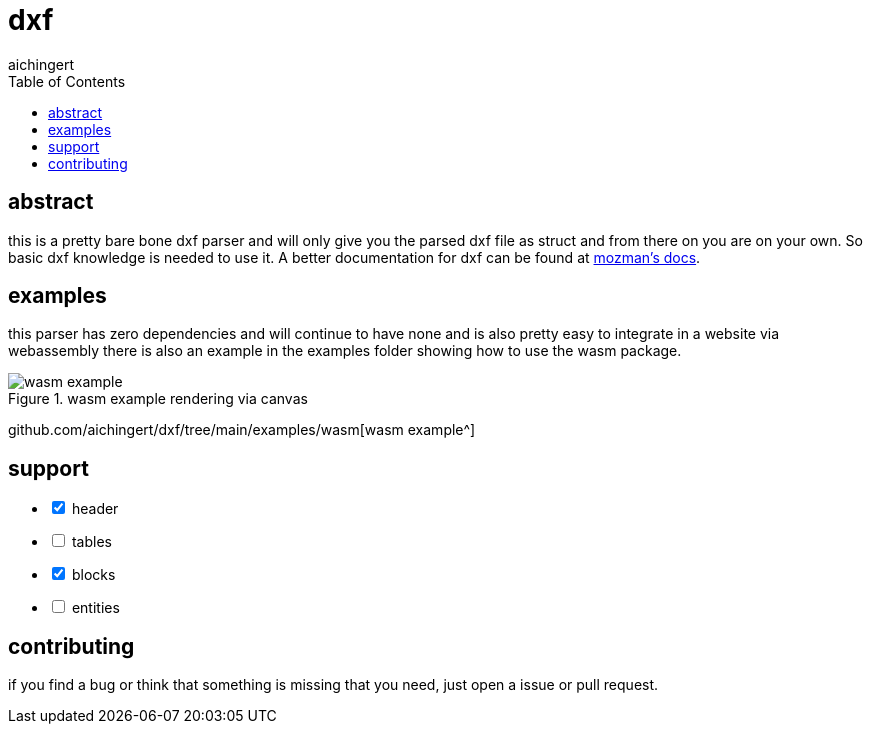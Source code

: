 = dxf
aichingert
:icons: font
:experimental:
ifdef::env-github[]
:tip-caption: :bulb:
:note-caption: :information_source:
:important-caption: :heavy_exclamation_mark:
:caution-caption: :fire:
:warning-caption: :warning:
endif::[]
:toc:
:toclevels: 3

== abstract

this is a pretty bare bone dxf parser and will only give you the parsed dxf file as struct
and from there on you are on your own. So basic dxf knowledge is needed to use it. A better
documentation for dxf can be found at https://ezdxf.mozman.at/docs/dxfentities/index.html[mozman's docs^].

== examples

this parser has zero dependencies and will continue to have none and is also pretty easy to integrate
in a website via webassembly there is also an example in the examples folder showing how to use the wasm package.

.wasm example rendering via canvas
image::images/wasm-example.png[]

github.com/aichingert/dxf/tree/main/examples/wasm[wasm example^]

== support

[%interactive]
* [x] header
* [ ] tables
* [x] blocks
* [ ] entities

== contributing

if you find a bug or think that something is missing that you need, just open a issue or pull request.
